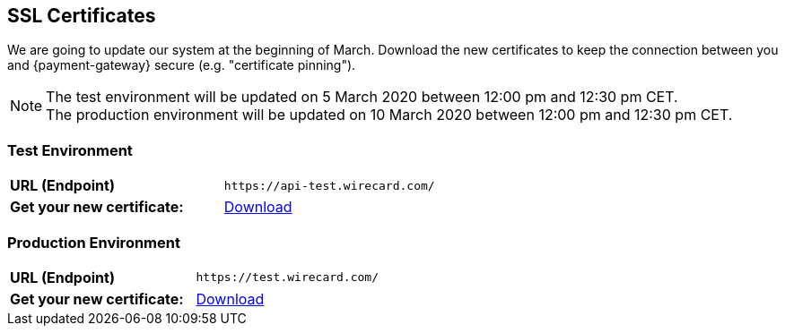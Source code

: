 [#ssl-certificates]
== SSL Certificates
We are going to update our system at the beginning of March. Download the new certificates to keep the connection between you and {payment-gateway} secure (e.g. "certificate pinning").

[NOTE]
The test environment will be updated on 5 March 2020 between 12:00 pm and 12:30 pm CET. +
The production environment will be updated on 10 March 2020 between 12:00 pm and 12:30 pm CET.

[#testenvironment]
=== Test Environment

[cols=",", stripes=none]
|===
| *URL (Endpoint)*
| ``\https://api-test.wirecard.com/``
| *Get your new certificate:*
| pass:[<a href="resources/ssl-certificate/api-test-wirecard-com.cer" download="">Download</a>]
|===

[#prodenvironment]
=== Production Environment

[cols=",", stripes=none]
|===
| *URL (Endpoint)*
| ``\https://test.wirecard.com/``
|  *Get your new certificate:*
| pass:[<a href="resources/ssl-certificate/api-wirecard-com.cer" download="">Download</a>]
|===
